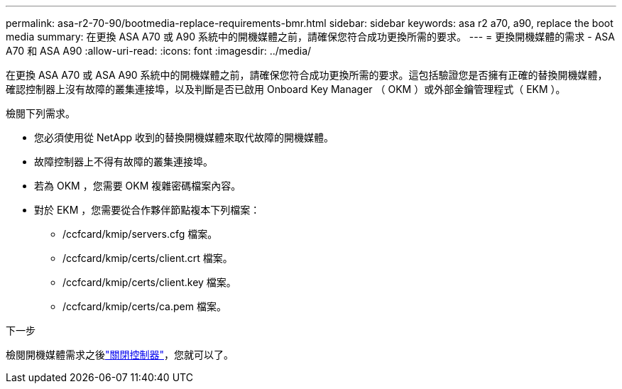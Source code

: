 ---
permalink: asa-r2-70-90/bootmedia-replace-requirements-bmr.html 
sidebar: sidebar 
keywords: asa r2 a70, a90, replace the boot media 
summary: 在更換 ASA A70 或 A90 系統中的開機媒體之前，請確保您符合成功更換所需的要求。 
---
= 更換開機媒體的需求 - ASA A70 和 ASA A90
:allow-uri-read: 
:icons: font
:imagesdir: ../media/


[role="lead"]
在更換 ASA A70 或 ASA A90 系統中的開機媒體之前，請確保您符合成功更換所需的要求。這包括驗證您是否擁有正確的替換開機媒體，確認控制器上沒有故障的叢集連接埠，以及判斷是否已啟用 Onboard Key Manager （ OKM ）或外部金鑰管理程式（ EKM ）。

檢閱下列需求。

* 您必須使用從 NetApp 收到的替換開機媒體來取代故障的開機媒體。
* 故障控制器上不得有故障的叢集連接埠。
* 若為 OKM ，您需要 OKM 複雜密碼檔案內容。
* 對於 EKM ，您需要從合作夥伴節點複本下列檔案：
+
** /ccfcard/kmip/servers.cfg 檔案。
** /ccfcard/kmip/certs/client.crt 檔案。
** /ccfcard/kmip/certs/client.key 檔案。
** /ccfcard/kmip/certs/ca.pem 檔案。




.下一步
檢閱開機媒體需求之後link:bootmedia-shutdown-bmr.html["關閉控制器"]，您就可以了。
